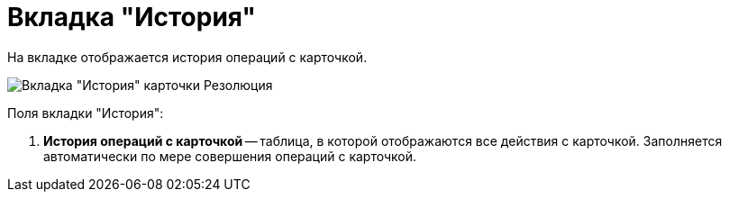 = Вкладка "История"

На вкладке отображается история операций с карточкой.

image::Card_Resol_History.png[Вкладка "История" карточки Резолюция]

Поля вкладки "История":

. *История операций с карточкой* -- таблица, в которой отображаются все действия с карточкой. Заполняется автоматически по мере совершения операций с карточкой.
